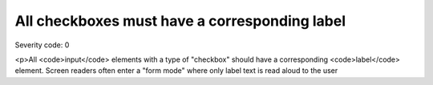===============================
All checkboxes must have a corresponding label
===============================

Severity code: 0

.. php:class:: checkboxHasLabel

<p>All <code>input</code> elements with a type of "checkbox" should have a corresponding <code>label</code> element. Screen readers often enter a "form mode" where only label text is read aloud to the user
